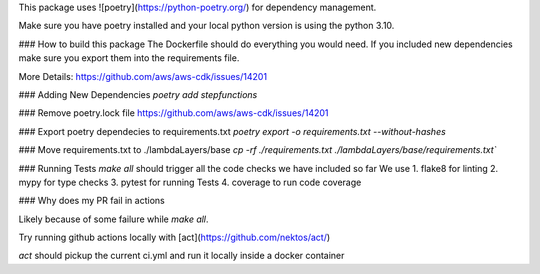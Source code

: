 This package uses ![poetry](https://python-poetry.org/) for dependency management.

Make sure you have poetry installed and your local python version is using the python 3.10.

### How to build this package
The Dockerfile should do everything you would need. If you included new dependencies make sure you export them into the requirements file.

More Details:
https://github.com/aws/aws-cdk/issues/14201

### Adding New Dependencies
`poetry add stepfunctions`

### Remove poetry.lock file
https://github.com/aws/aws-cdk/issues/14201

### Export poetry dependecies to requirements.txt
`poetry export -o requirements.txt --without-hashes`

### Move requirements.txt to ./lambdaLayers/base
`cp -rf ./requirements.txt ./lambdaLayers/base/requirements.txt``

### Running Tests
`make all` should trigger all the code checks we have included so far
We use
1. flake8 for linting
2. mypy for type checks
3. pytest for running Tests
4. coverage to run code coverage

### Why does my PR fail in actions

Likely because of some failure while `make all`.

Try running github actions locally with [act](https://github.com/nektos/act/)

`act` should pickup the current ci.yml and run it locally inside a docker container